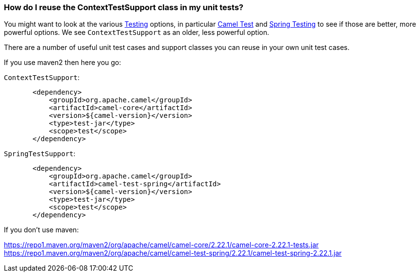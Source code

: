 [[HowdoIreusetheContextTestSupportclassinmyunittests-HowdoIreusetheContextTestSupportclassinmyunittests]]
=== How do I reuse the ContextTestSupport class in my unit tests?

You might want to look at the various link:../testing.adoc[Testing]
options, in particular <<test-component,Camel Test>> and
link:../spring-testing.adoc[Spring Testing] to see if those are better,
more powerful options. We see `ContextTestSupport` as an older, less
powerful option.

There are a number of useful unit test cases and support classes you can
reuse in your own unit test cases.

If you use maven2 then here you go:

`ContextTestSupport`:

[source,java]
----
       <dependency>
           <groupId>org.apache.camel</groupId>
           <artifactId>camel-core</artifactId>
           <version>${camel-version}</version>
           <type>test-jar</type>
           <scope>test</scope>
       </dependency>
----

`SpringTestSupport`:

[source,java]
----
       <dependency>
           <groupId>org.apache.camel</groupId>
           <artifactId>camel-test-spring</artifactId>
           <version>${camel-version}</version>
           <type>test-jar</type>
           <scope>test</scope>
       </dependency>
----

If you don't use maven:

https://repo1.maven.org/maven2/org/apache/camel/camel-core/2.22.1/camel-core-2.22.1-tests.jar
https://repo1.maven.org/maven2/org/apache/camel/camel-test-spring/2.22.1/camel-test-spring-2.22.1.jar
